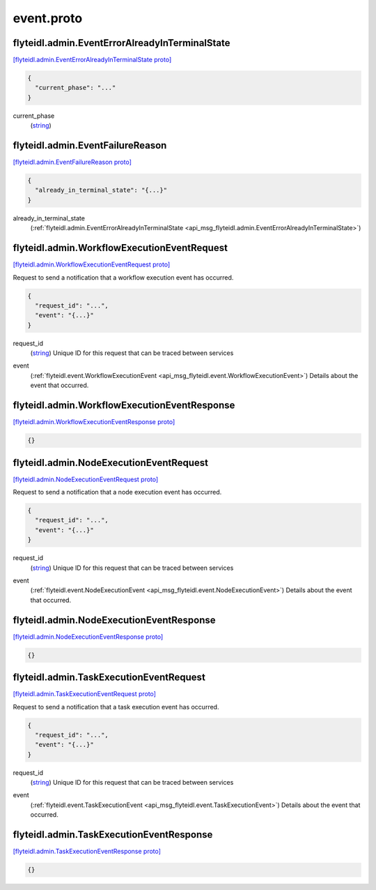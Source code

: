 .. _api_file_flyteidl/admin/event.proto:

event.proto
==========================

.. _api_msg_flyteidl.admin.EventErrorAlreadyInTerminalState:

flyteidl.admin.EventErrorAlreadyInTerminalState
-----------------------------------------------

`[flyteidl.admin.EventErrorAlreadyInTerminalState proto] <https://github.com/flyteorg/flyteidl/blob/master/protos/flyteidl/admin/event.proto#L7>`_


.. code-block:: json

  {
    "current_phase": "..."
  }

.. _api_field_flyteidl.admin.EventErrorAlreadyInTerminalState.current_phase:

current_phase
  (`string <https://developers.google.com/protocol-buffers/docs/proto#scalar>`_) 
  


.. _api_msg_flyteidl.admin.EventFailureReason:

flyteidl.admin.EventFailureReason
---------------------------------

`[flyteidl.admin.EventFailureReason proto] <https://github.com/flyteorg/flyteidl/blob/master/protos/flyteidl/admin/event.proto#L11>`_


.. code-block:: json

  {
    "already_in_terminal_state": "{...}"
  }

.. _api_field_flyteidl.admin.EventFailureReason.already_in_terminal_state:

already_in_terminal_state
  (:ref:`flyteidl.admin.EventErrorAlreadyInTerminalState <api_msg_flyteidl.admin.EventErrorAlreadyInTerminalState>`) 
  
  


.. _api_msg_flyteidl.admin.WorkflowExecutionEventRequest:

flyteidl.admin.WorkflowExecutionEventRequest
--------------------------------------------

`[flyteidl.admin.WorkflowExecutionEventRequest proto] <https://github.com/flyteorg/flyteidl/blob/master/protos/flyteidl/admin/event.proto#L18>`_

Request to send a notification that a workflow execution event has occurred.

.. code-block:: json

  {
    "request_id": "...",
    "event": "{...}"
  }

.. _api_field_flyteidl.admin.WorkflowExecutionEventRequest.request_id:

request_id
  (`string <https://developers.google.com/protocol-buffers/docs/proto#scalar>`_) Unique ID for this request that can be traced between services
  
  
.. _api_field_flyteidl.admin.WorkflowExecutionEventRequest.event:

event
  (:ref:`flyteidl.event.WorkflowExecutionEvent <api_msg_flyteidl.event.WorkflowExecutionEvent>`) Details about the event that occurred.
  
  


.. _api_msg_flyteidl.admin.WorkflowExecutionEventResponse:

flyteidl.admin.WorkflowExecutionEventResponse
---------------------------------------------

`[flyteidl.admin.WorkflowExecutionEventResponse proto] <https://github.com/flyteorg/flyteidl/blob/master/protos/flyteidl/admin/event.proto#L26>`_


.. code-block:: json

  {}




.. _api_msg_flyteidl.admin.NodeExecutionEventRequest:

flyteidl.admin.NodeExecutionEventRequest
----------------------------------------

`[flyteidl.admin.NodeExecutionEventRequest proto] <https://github.com/flyteorg/flyteidl/blob/master/protos/flyteidl/admin/event.proto#L31>`_

Request to send a notification that a node execution event has occurred.

.. code-block:: json

  {
    "request_id": "...",
    "event": "{...}"
  }

.. _api_field_flyteidl.admin.NodeExecutionEventRequest.request_id:

request_id
  (`string <https://developers.google.com/protocol-buffers/docs/proto#scalar>`_) Unique ID for this request that can be traced between services
  
  
.. _api_field_flyteidl.admin.NodeExecutionEventRequest.event:

event
  (:ref:`flyteidl.event.NodeExecutionEvent <api_msg_flyteidl.event.NodeExecutionEvent>`) Details about the event that occurred.
  
  


.. _api_msg_flyteidl.admin.NodeExecutionEventResponse:

flyteidl.admin.NodeExecutionEventResponse
-----------------------------------------

`[flyteidl.admin.NodeExecutionEventResponse proto] <https://github.com/flyteorg/flyteidl/blob/master/protos/flyteidl/admin/event.proto#L39>`_


.. code-block:: json

  {}




.. _api_msg_flyteidl.admin.TaskExecutionEventRequest:

flyteidl.admin.TaskExecutionEventRequest
----------------------------------------

`[flyteidl.admin.TaskExecutionEventRequest proto] <https://github.com/flyteorg/flyteidl/blob/master/protos/flyteidl/admin/event.proto#L44>`_

Request to send a notification that a task execution event has occurred.

.. code-block:: json

  {
    "request_id": "...",
    "event": "{...}"
  }

.. _api_field_flyteidl.admin.TaskExecutionEventRequest.request_id:

request_id
  (`string <https://developers.google.com/protocol-buffers/docs/proto#scalar>`_) Unique ID for this request that can be traced between services
  
  
.. _api_field_flyteidl.admin.TaskExecutionEventRequest.event:

event
  (:ref:`flyteidl.event.TaskExecutionEvent <api_msg_flyteidl.event.TaskExecutionEvent>`) Details about the event that occurred.
  
  


.. _api_msg_flyteidl.admin.TaskExecutionEventResponse:

flyteidl.admin.TaskExecutionEventResponse
-----------------------------------------

`[flyteidl.admin.TaskExecutionEventResponse proto] <https://github.com/flyteorg/flyteidl/blob/master/protos/flyteidl/admin/event.proto#L52>`_


.. code-block:: json

  {}
